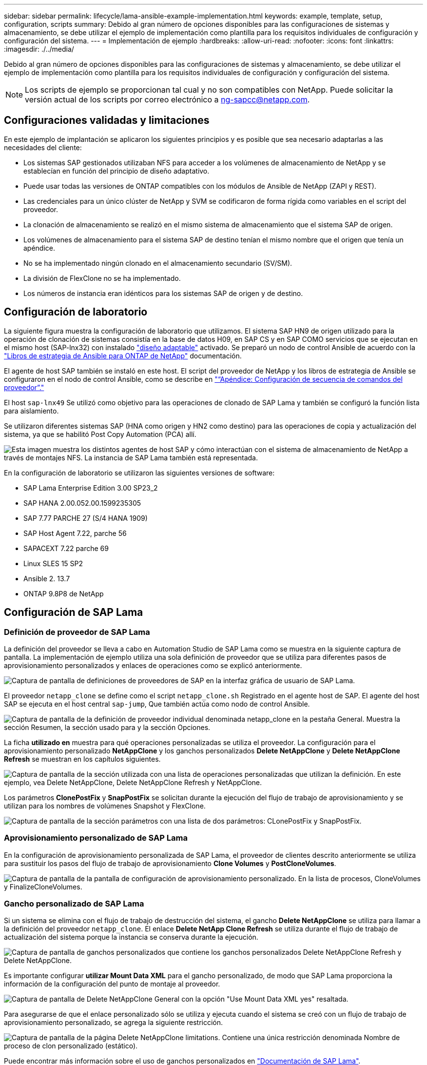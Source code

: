 ---
sidebar: sidebar 
permalink: lifecycle/lama-ansible-example-implementation.html 
keywords: example, template, setup, configuration, scripts 
summary: Debido al gran número de opciones disponibles para las configuraciones de sistemas y almacenamiento, se debe utilizar el ejemplo de implementación como plantilla para los requisitos individuales de configuración y configuración del sistema. 
---
= Implementación de ejemplo
:hardbreaks:
:allow-uri-read: 
:nofooter: 
:icons: font
:linkattrs: 
:imagesdir: ./../media/


Debido al gran número de opciones disponibles para las configuraciones de sistemas y almacenamiento, se debe utilizar el ejemplo de implementación como plantilla para los requisitos individuales de configuración y configuración del sistema.


NOTE: Los scripts de ejemplo se proporcionan tal cual y no son compatibles con NetApp. Puede solicitar la versión actual de los scripts por correo electrónico a mailto:ng-sapcc@netapp.com[ng-sapcc@netapp.com].



== Configuraciones validadas y limitaciones

En este ejemplo de implantación se aplicaron los siguientes principios y es posible que sea necesario adaptarlas a las necesidades del cliente:

* Los sistemas SAP gestionados utilizaban NFS para acceder a los volúmenes de almacenamiento de NetApp y se establecían en función del principio de diseño adaptativo.
* Puede usar todas las versiones de ONTAP compatibles con los módulos de Ansible de NetApp (ZAPI y REST).
* Las credenciales para un único clúster de NetApp y SVM se codificaron de forma rígida como variables en el script del proveedor.
* La clonación de almacenamiento se realizó en el mismo sistema de almacenamiento que el sistema SAP de origen.
* Los volúmenes de almacenamiento para el sistema SAP de destino tenían el mismo nombre que el origen que tenía un apéndice.
* No se ha implementado ningún clonado en el almacenamiento secundario (SV/SM).
* La división de FlexClone no se ha implementado.
* Los números de instancia eran idénticos para los sistemas SAP de origen y de destino.




== Configuración de laboratorio

La siguiente figura muestra la configuración de laboratorio que utilizamos. El sistema SAP HN9 de origen utilizado para la operación de clonación de sistemas consistía en la base de datos H09, en SAP CS y en SAP COMO servicios que se ejecutan en el mismo host (SAP-lnx32) con instalado https://help.sap.com/doc/700f9a7e52c7497cad37f7c46023b7ff/3.0.11.0/en-US/737a99e86f8743bdb8d1f6cf4b862c79.html["diseño adaptable"^] activado. Se preparó un nodo de control Ansible de acuerdo con la https://github.com/sap-linuxlab/demo.netapp_ontap/blob/main/netapp_ontap.md["Libros de estrategia de Ansible para ONTAP de NetApp"^] documentación.

El agente de host SAP también se instaló en este host. El script del proveedor de NetApp y los libros de estrategia de Ansible se configuraron en el nodo de control Ansible, como se describe en link:ama-ansible-appendix--provider-script-configuration-and-ansible-playbooks.html["“Apéndice: Configuración de secuencia de comandos del proveedor”."]

El host `sap-lnx49` Se utilizó como objetivo para las operaciones de clonado de SAP Lama y también se configuró la función lista para aislamiento.

Se utilizaron diferentes sistemas SAP (HNA como origen y HN2 como destino) para las operaciones de copia y actualización del sistema, ya que se habilitó Post Copy Automation (PCA) allí.

image:lama-ansible-image7.png["Esta imagen muestra los distintos agentes de host SAP y cómo interactúan con el sistema de almacenamiento de NetApp a través de montajes NFS. La instancia de SAP Lama también está representada."]

En la configuración de laboratorio se utilizaron las siguientes versiones de software:

* SAP Lama Enterprise Edition 3.00 SP23_2
* SAP HANA 2.00.052.00.1599235305
* SAP 7.77 PARCHE 27 (S/4 HANA 1909)
* SAP Host Agent 7.22, parche 56
* SAPACEXT 7.22 parche 69
* Linux SLES 15 SP2
* Ansible 2. 13.7
* ONTAP 9.8P8 de NetApp




== Configuración de SAP Lama



=== Definición de proveedor de SAP Lama

La definición del proveedor se lleva a cabo en Automation Studio de SAP Lama como se muestra en la siguiente captura de pantalla. La implementación de ejemplo utiliza una sola definición de proveedor que se utiliza para diferentes pasos de aprovisionamiento personalizados y enlaces de operaciones como se explicó anteriormente.

image:lama-ansible-image8.png["Captura de pantalla de definiciones de proveedores de SAP en la interfaz gráfica de usuario de SAP Lama."]

El proveedor `netapp_clone` se define como el script `netapp_clone.sh` Registrado en el agente host de SAP. El agente del host SAP se ejecuta en el host central `sap-jump`, Que también actúa como nodo de control Ansible.

image:lama-ansible-image9.png["Captura de pantalla de la definición de proveedor individual denominada netapp_clone en la pestaña General. Muestra la sección Resumen, la sección usado para y la sección Opciones."]

La ficha *utilizado en* muestra para qué operaciones personalizadas se utiliza el proveedor. La configuración para el aprovisionamiento personalizado *NetAppClone* y los ganchos personalizados *Delete NetAppClone* y *Delete NetAppClone Refresh* se muestran en los capítulos siguientes.

image:lama-ansible-image10.png["Captura de pantalla de la sección utilizada con una lista de operaciones personalizadas que utilizan la definición. En este ejemplo, vea Delete NetAppClone, Delete NetAppClone Refresh y NetAppClone."]

Los parámetros *ClonePostFix* y *SnapPostFix* se solicitan durante la ejecución del flujo de trabajo de aprovisionamiento y se utilizan para los nombres de volúmenes Snapshot y FlexClone.

image:lama-ansible-image11.png["Captura de pantalla de la sección parámetros con una lista de dos parámetros: CLonePostFix y SnapPostFix."]



=== Aprovisionamiento personalizado de SAP Lama

En la configuración de aprovisionamiento personalizada de SAP Lama, el proveedor de clientes descrito anteriormente se utiliza para sustituir los pasos del flujo de trabajo de aprovisionamiento *Clone Volumes* y *PostCloneVolumes*.

image:lama-ansible-image12.png["Captura de pantalla de la pantalla de configuración de aprovisionamiento personalizado. En la lista de procesos, CloneVolumes y FinalizeCloneVolumes."]



=== Gancho personalizado de SAP Lama

Si un sistema se elimina con el flujo de trabajo de destrucción del sistema, el gancho *Delete NetAppClone* se utiliza para llamar a la definición del proveedor `netapp_clone`. El enlace *Delete NetApp Clone Refresh* se utiliza durante el flujo de trabajo de actualización del sistema porque la instancia se conserva durante la ejecución.

image:lama-ansible-image13.png["Captura de pantalla de ganchos personalizados que contiene los ganchos personalizados Delete NetAppClone Refresh y Delete NetAppClone."]

Es importante configurar *utilizar Mount Data XML* para el gancho personalizado, de modo que SAP Lama proporciona la información de la configuración del punto de montaje al proveedor.

image:lama-ansible-image14.png["Captura de pantalla de Delete NetAppClone General con la opción \"Use Mount Data XML yes\" resaltada."]

Para asegurarse de que el enlace personalizado sólo se utiliza y ejecuta cuando el sistema se creó con un flujo de trabajo de aprovisionamiento personalizado, se agrega la siguiente restricción.

image:lama-ansible-image15.png["Captura de pantalla de la página Delete NetAppClone limitations. Contiene una única restricción denominada Nombre de proceso de clon personalizado (estático)."]

Puede encontrar más información sobre el uso de ganchos personalizados en https://help.sap.com/doc/700f9a7e52c7497cad37f7c46023b7ff/3.0.11.0/en-US/139eca2f925e48738a20dbf0b56674c5.html["Documentación de SAP Lama"^].



=== Activar flujo de trabajo de aprovisionamiento personalizado para el sistema de origen SAP

Para activar el flujo de trabajo de aprovisionamiento personalizado para el sistema de origen, debe adaptarse en la configuración. Debe seleccionarse la casilla de verificación *usar proceso de aprovisionamiento personalizado* con la definición de aprovisionamiento personalizada correspondiente.

image:lama-ansible-image16.png["Captura de pantalla de la pantalla de detalles del sistema de la configuración de SAP Lama  Systems La casilla de verificación usar proceso de aprovisionamiento personalizado está marcada."]
